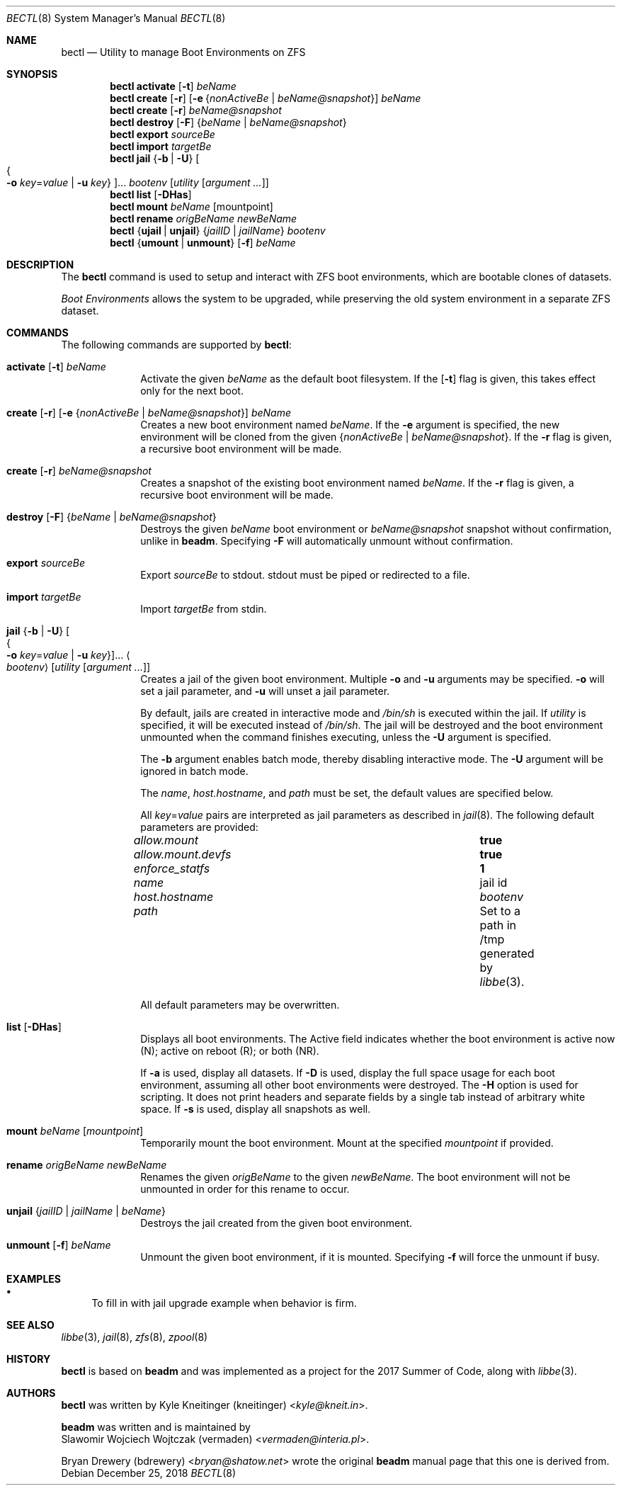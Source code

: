 .\"
.\" SPDX-License-Identifier: BSD-2-Clause-FreeBSD
.\"
.\" Copyright (c) 2017 Kyle J. Kneitinger <kyle@kneit.in>
.\" All rights reserved.
.\"
.\" Redistribution and use in source and binary forms, with or without
.\" modification, are permitted provided that the following conditions
.\" are met:
.\" 1. Redistributions of source code must retain the above copyright
.\"    notice, this list of conditions and the following disclaimer.
.\" 2. Redistributions in binary form must reproduce the above copyright
.\"    notice, this list of conditions and the following disclaimer in the
.\"    documentation and/or other materials provided with the distribution.
.\"
.\"
.\"     @(#)be.1
.\"
.\" $FreeBSD$
.\"
.Dd December 25, 2018
.Dt BECTL 8
.Os
.Sh NAME
.Nm bectl
.Nd Utility to manage Boot Environments on ZFS
.Sh SYNOPSIS
.Nm
.Cm activate
.Op Fl t
.Ar beName
.Nm
.Cm create
.Op Fl r
.Op Fl e Brq Ar nonActiveBe | beName@snapshot
.Ar beName
.Nm
.Cm create
.Op Fl r
.Ar beName@snapshot
.Nm
.Cm destroy
.Op Fl F
.Brq Ar beName | beName@snapshot
.Nm
.Cm export
.Ar sourceBe
.Nm
.Cm import
.Ar targetBe
.Nm
.Cm jail
.Brq Fl b | Fl U
.Oo Bro Fl o Ar key Ns = Ns Ar value | Fl u Ar key Brc Oc Ns ...
.Ar bootenv
.Op Ar utility Op Ar argument ...
.Nm
.Cm list
.Op Fl DHas
.Nm
.Cm mount
.Ar beName
.Op mountpoint
.Nm
.Cm rename
.Ar origBeName
.Ar newBeName
.Nm
.Brq Cm ujail | unjail
.Brq Ar jailID | jailName
.Ar bootenv
.Nm
.Brq Cm umount | unmount
.Op Fl f
.Ar beName
.Sh DESCRIPTION
The
.Nm
command is used to setup and interact with ZFS boot environments, which are
bootable clones of datasets.
.Pp
.Em Boot Environments
allows the system to be upgraded, while preserving the old system environment in
a separate ZFS dataset.
.Sh COMMANDS
The following commands are supported by
.Nm :
.Bl -tag -width activate
.It Xo
.Cm activate
.Op Fl t
.Ar beName
.Xc
Activate the given
.Ar beName
as the default boot filesystem.
If the
.Op Fl t
flag is given, this takes effect only for the next boot.
.It Xo
.Cm create
.Op Fl r
.Op Fl e Brq Ar nonActiveBe | beName@snapshot
.Ar beName
.Xc
Creates a new boot environment named
.Ar beName .
If the
.Fl e
argument is specified, the new environment will be cloned from the given
.Brq Ar nonActiveBe | Ar beName@snapshot .
If the
.Fl r
flag is given, a recursive boot environment will be made.
.It Xo
.Cm create
.Op Fl r
.Ar beName@snapshot
.Xc
Creates a snapshot of the existing boot environment named
.Ar beName .
If the
.Fl r
flag is given, a recursive boot environment will be made.
.It Xo
.Cm destroy
.Op Fl F
.Brq Ar beName | beName@snapshot
.Xc
Destroys the given
.Ar beName
boot environment or
.Ar beName@snapshot
snapshot without confirmation, unlike in
.Nm beadm .
Specifying
.Fl F
will automatically unmount without confirmation.
.It Cm export Ar sourceBe
Export
.Ar sourceBe
to
.Dv stdout .
.Dv stdout
must be piped or redirected to a file.
.It Cm import Ar targetBe
Import
.Ar targetBe
from
.Dv stdin .
.It Xo
.Cm jail
.Brq Fl b | Fl U
.Oo Bro Fl o Ar key Ns = Ns Ar value | Fl u Ar key Brc Oc Ns ...
.Ao Ar bootenv Ac
.Op Ar utility Op Ar argument ...
.Xc
Creates a jail of the given boot environment.
Multiple
.Fl o
and
.Fl u
arguments may be specified.
.Fl o
will set a jail parameter, and
.Fl u
will unset a jail parameter.
.Pp
By default, jails are created in interactive mode and
.Pa /bin/sh
is
executed within the jail.
If
.Ar utility
is specified, it will be executed instead of
.Pa /bin/sh .
The jail will be destroyed and the boot environment unmounted when the command
finishes executing, unless the
.Fl U
argument is specified.
.Pp
The
.Fl b
argument enables batch mode, thereby disabling interactive mode.
The
.Fl U
argument will be ignored in batch mode.
.Pp
The
.Va name ,
.Va host.hostname ,
and
.Va path
must be set, the default values are specified below.
.Pp
All
.Ar key Ns = Ns Ar value
pairs are interpreted as jail parameters as described in
.Xr jail 8 .
The following default parameters are provided:
.Bl -column "allow.mount.devfs" ""
.It Va allow.mount Ta Cm true
.It Va allow.mount.devfs Ta Cm true
.It Va enforce_statfs Ta Cm 1
.It Va name Ta jail id
.It Va host.hostname Ta Va bootenv
.It Va path Ta Set to a path in /tmp generated by
.Xr libbe 3 .
.El
.Pp
All default parameters may be overwritten.
.It Cm list Op Fl DHas
Displays all boot environments.
The Active field indicates whether the boot environment is active now (N);
active on reboot (R); or both (NR).
.Pp
If
.Fl a
is used, display all datasets.
If
.Fl D
is used, display the full space usage for each boot environment, assuming all
other boot environments were destroyed.
The
.Fl H
option is used for scripting.
It does not print headers and separate fields by a single tab instead of
arbitrary white space.
If
.Fl s
is used, display all snapshots as well.
.It Cm mount Ar beName Op Ar mountpoint
Temporarily mount the boot environment.
Mount at the specified
.Ar mountpoint
if provided.
.It Cm rename Ar origBeName newBeName
Renames the given
.Ar origBeName
to the given
.Ar newBeName .
The boot environment will not be unmounted in order for this rename to occur.
.It Cm unjail Brq Ar jailID | jailName | beName
Destroys the jail created from the given boot environment.
.It Xo
.Cm unmount
.Op Fl f
.Ar beName
.Xc
Unmount the given boot environment, if it is mounted.
Specifying
.Fl f
will force the unmount if busy.
.El
.Sh EXAMPLES
.Bl -bullet
.It
To fill in with jail upgrade example when behavior is firm.
.El
.Sh SEE ALSO
.Xr libbe 3 ,
.Xr jail 8 ,
.Xr zfs 8 ,
.Xr zpool 8
.Sh HISTORY
.Nm
is based on
.Nm beadm
and was implemented as a project for the 2017 Summer of Code, along with
.Xr libbe 3 .
.Sh AUTHORS
.Nm
was written by
.An Kyle Kneitinger (kneitinger) Aq Mt kyle@kneit.in .
.Pp
.Nm beadm
was written and is maintained by
.An Slawomir Wojciech Wojtczak (vermaden) Aq Mt vermaden@interia.pl .
.Pp
.An Bryan Drewery (bdrewery) Aq Mt bryan@shatow.net
wrote the original
.Nm beadm
manual page that this one is derived from.
